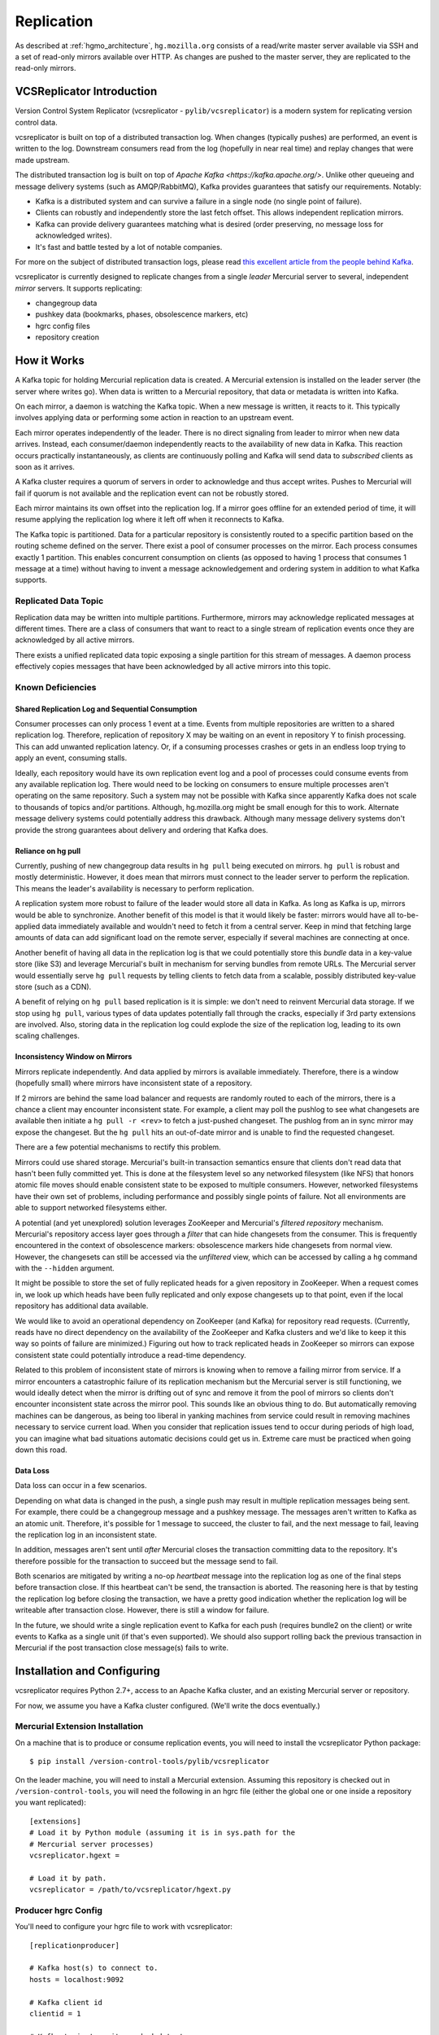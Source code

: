 .. _hgmo_replication:

===========
Replication
===========

As described at :ref:`hgmo_architecture`, ``hg.mozilla.org`` consists of
a read/write master server available via SSH and a set of read-only
mirrors available over HTTP. As changes are pushed to the master server,
they are replicated to the read-only mirrors.

VCSReplicator Introduction
==========================

Version Control System Replicator (vcsreplicator - ``pylib/vcsreplicator``) is
a modern system for replicating version control data.

vcsreplicator is built on top of a distributed transaction log. When changes
(typically pushes) are performed, an event is written to the log. Downstream
consumers read from the log (hopefully in near real time) and replay changes
that were made upstream.

The distributed transaction log is built on top of
`Apache Kafka <https://kafka.apache.org/>`. Unlike other queueing and message
delivery systems (such as AMQP/RabbitMQ), Kafka provides guarantees that
satisfy our requirements. Notably:

* Kafka is a distributed system and can survive a failure in a single node
  (no single point of failure).
* Clients can robustly and independently store the last fetch offset. This
  allows independent replication mirrors.
* Kafka can provide delivery guarantees matching what is desired (order
  preserving, no message loss for acknowledged writes).
* It's fast and battle tested by a lot of notable companies.

For more on the subject of distributed transaction logs, please read
`this excellent article from the people behind Kafka <https://engineering.linkedin.com/distributed-systems/log-what-every-software-engineer-should-know-about-real-time-datas-unifying>`_.

vcsreplicator is currently designed to replicate changes from a single
*leader* Mercurial server to several, independent *mirror* servers. It
supports replicating:

* changegroup data
* pushkey data (bookmarks, phases, obsolescence markers, etc)
* hgrc config files
* repository creation

How it Works
============

A Kafka topic for holding Mercurial replication data is created. A
Mercurial extension is installed on the leader server (the server where
writes go). When data is written to a Mercurial repository, that data or
metadata is written into Kafka.

On each mirror, a daemon is watching the Kafka topic. When a new message
is written, it reacts to it. This typically involves applying data or
performing some action in reaction to an upstream event.

Each mirror operates independently of the leader. There is no direct
signaling from leader to mirror when new data arrives. Instead, each
consumer/daemon independently reacts to the availability of new data in
Kafka. This reaction occurs practically instantaneously, as clients are
continuously polling and Kafka will send data to *subscribed* clients
as soon as it arrives.

A Kafka cluster requires a quorum of servers in order to acknowledge and
thus accept writes. Pushes to Mercurial will fail if quorum is not
available and the replication event can not be robustly stored.

Each mirror maintains its own offset into the replication log. If a
mirror goes offline for an extended period of time, it will resume
applying the replication log where it left off when it reconnects to
Kafka.

The Kafka topic is partitioned. Data for a particular repository is
consistently routed to a specific partition based on the routing
scheme defined on the server. There exist a pool of consumer processes
on the mirror. Each process consumes exactly 1 partition. This enables
concurrent consumption on clients (as opposed to having 1 process that
consumes 1 message at a time) without having to invent a message
acknowledgement and ordering system in addition to what Kafka supports.

Replicated Data Topic
---------------------

Replication data may be written into multiple partitions. Furthermore,
mirrors may acknowledge replicated messages at different times. There
are a class of consumers that want to react to a single stream of
replication events once they are acknowledged by all active mirrors.

There exists a unified replicated data topic exposing a single partition
for this stream of messages. A daemon process effectively copies messages
that have been acknowledged by all active mirrors into this topic.

Known Deficiencies
------------------

Shared Replication Log and Sequential Consumption
^^^^^^^^^^^^^^^^^^^^^^^^^^^^^^^^^^^^^^^^^^^^^^^^^

Consumer processes can only process 1 event at a time. Events from multiple
repositories are written to a shared replication log. Therefore, replication
of repository X may be waiting on an event in repository Y to finish
processing. This can add unwanted replication latency. Or, if a consuming
processes crashes or gets in an endless loop trying to apply an event,
consuming stalls.

Ideally, each repository would have its own replication event log and
a pool of processes could consume events from any available replication
log. There would need to be locking on consumers to ensure multiple
processes aren't operating on the same repository. Such a system may not
be possible with Kafka since apparently Kafka does not scale to thousands
of topics and/or partitions. Although, hg.mozilla.org might be small enough
for this to work. Alternate message delivery systems could potentially
address this drawback. Although many message delivery systems don't provide
the strong guarantees about delivery and ordering that Kafka does.

Reliance on hg pull
^^^^^^^^^^^^^^^^^^^

Currently, pushing of new changegroup data results in ``hg pull`` being
executed on mirrors. ``hg pull`` is robust and mostly deterministic. However,
it does mean that mirrors must connect to the leader server to perform
the replication. This means the leader's availability is necessary to perform
replication.

A replication system more robust to failure of the leader would store all
data in Kafka. As long as Kafka is up, mirrors would be able to synchronize.
Another benefit of this model is that it would likely be faster: mirrors
would have all to-be-applied data immediately available and wouldn't need
to fetch it from a central server. Keep in mind that fetching large amounts
of data can add significant load on the remote server, especially if
several machines are connecting at once.

Another benefit of having all data in the replication log is that we could
potentially store this *bundle* data in a key-value store (like S3)
and leverage Mercurial's built in mechanism for serving bundles from remote
URLs. The Mercurial server would essentially serve ``hg pull`` requests by
telling clients to fetch data from a scalable, possibly distributed
key-value store (such as a CDN).

A benefit of relying on ``hg pull`` based replication is it is simple:
we don't need to reinvent Mercurial data storage. If we stop using ``hg
pull``, various types of data updates potentially fall through the cracks,
especially if 3rd party extensions are involved. Also, storing data in
the replication log could explode the size of the replication log, leading
to its own scaling challenges.

Inconsistency Window on Mirrors
^^^^^^^^^^^^^^^^^^^^^^^^^^^^^^^

Mirrors replicate independently. And data applied by mirrors is available
immediately. Therefore, there is a window (hopefully small) where mirrors
have inconsistent state of a repository.

If 2 mirrors are behind the same load balancer and requests are randomly
routed to each of the mirrors, there is a chance a client may encounter
inconsistent state. For example, a client may poll the pushlog to see
what changesets are available then initiate a ``hg pull -r <rev>`` to
fetch a just-pushed changeset. The pushlog from an in sync mirror may
expose the changeset. But the ``hg pull`` hits an out-of-date mirror and
is unable to find the requested changeset.

There are a few potential mechanisms to rectify this problem.

Mirrors could use shared storage. Mercurial's built-in transaction semantics
ensure that clients don't read data that hasn't been fully committed yet.
This is done at the filesystem level so any networked filesystem (like
NFS) that honors atomic file moves should enable consistent state to be
exposed to multiple consumers. However, networked filesystems have their
own set of problems, including performance and possibly single points of
failure. Not all environments are able to support networked filesystems
either.

A potential (and yet unexplored) solution leverages ZooKeeper and
Mercurial's *filtered repository* mechanism. Mercurial's repository
access layer goes through a *filter* that can hide changesets from the
consumer. This is frequently encountered in the context of obsolescence
markers: obsolescence markers hide changesets from normal view. However,
the changesets can still be accessed via the *unfiltered* view, which can
be accessed by calling a ``hg`` command with the ``--hidden`` argument.

It might be possible to store the set of fully replicated heads for a
given repository in ZooKeeper. When a request comes in, we look up which
heads have been fully replicated and only expose changesets up to that
point, even if the local repository has additional data available.

We would like to avoid an operational dependency on ZooKeeper (and Kafka)
for repository read requests. (Currently, reads have no direct dependency
on the availability of the ZooKeeper and Kafka clusters and we'd like to
keep it this way so points of failure are minimized.) Figuring out how
to track replicated heads in ZooKeeper so mirrors can expose consistent
state could potentially introduce a read-time dependency.

Related to this problem of inconsistent state of mirrors is knowing
when to remove a failing mirror from service. If a mirror encounters a
catastrophic failure of its replication mechanism but the Mercurial server
is still functioning, we would ideally detect when the mirror is drifting
out of sync and remove it from the pool of mirrors so clients don't
encounter inconsistent state across the mirror pool. This sounds like
an obvious thing to do. But automatically removing machines can be
dangerous, as being too liberal in yanking machines from service could
result in removing machines necessary to service current load. When you
consider that replication issues tend to occur during periods of high
load, you can imagine what bad situations automatic decisions could get us
in. Extreme care must be practiced when going down this road.

Data Loss
^^^^^^^^^

Data loss can occur in a few scenarios.

Depending on what data is changed in the push, a single push may result
in multiple replication messages being sent. For example, there could be
a changegroup message and a pushkey message. The messages aren't written
to Kafka as an atomic unit. Therefore, it's possible for 1 message to
succeed, the cluster to fail, and the next message to fail, leaving the
replication log in an inconsistent state.

In addition, messages aren't sent until *after* Mercurial closes the
transaction committing data to the repository. It's therefore possible
for the transaction to succeed but the message send to fail.

Both scenarios are mitigated by writing a no-op *heartbeat* message into
the replication log as one of the final steps before transaction close.
If this heartbeat can't be send, the transaction is aborted. The
reasoning here is that by testing the replication log before closing the
transaction, we have a pretty good indication whether the replication
log will be writeable after transaction close. However, there is still
a window for failure.

In the future, we should write a single replication event to Kafka for
each push (requires bundle2 on the client) or write events to Kafka as a
single unit (if that's even supported). We should also support rolling
back the previous transaction in Mercurial if the post transaction
close message(s) fails to write.

Installation and Configuring
============================

vcsreplicator requires Python 2.7+, access to an Apache Kafka cluster, and
an existing Mercurial server or repository.

For now, we assume you have a Kafka cluster configured. (We'll write the docs
eventually.)

Mercurial Extension Installation
--------------------------------

On a machine that is to produce or consume replication events, you will need
to install the vcsreplicator Python package::

   $ pip install /version-control-tools/pylib/vcsreplicator

On the leader machine, you will need to install a Mercurial extension.
Assuming this repository is checked out in ``/version-control-tools``, you
will need the following in an hgrc file (either the global one or one
inside a repository you want replicated)::

   [extensions]
   # Load it by Python module (assuming it is in sys.path for the
   # Mercurial server processes)
   vcsreplicator.hgext =

   # Load it by path.
   vcsreplicator = /path/to/vcsreplicator/hgext.py

Producer hgrc Config
--------------------

You'll need to configure your hgrc file to work with vcsreplicator::

   [replicationproducer]

   # Kafka host(s) to connect to.
   hosts = localhost:9092

   # Kafka client id
   clientid = 1

   # Kafka topic to write pushed data to
   topic = pushdata

   # How to map local repository paths to partions. You can:
   #
   # * Have a single partition for all repos
   # * Map a single repo to a single partition
   # * Map multiple repos to multiple partitions
   #
   # The partition map is read in sorted order of the key names.
   # Values are <partition>:<regexp>. If the partitions are a comma
   # delimited list of integers, then the repo path will be hashed and
   # routed to the same partition over time. This ensures that all
   # messages for a specific repo are routed to the same partition and
   # thus consumed in a strict first in first out ordering.
   #
   # Map {repos}/foo to partition 0
   # Map everything else to partitions 1, 2, 3, and 4.
   partitionmap.0foo = 0:\{repos\}/foo
   partitionmap.1bar = 1,2,3,4:.*

   # Required acknowledgement for writes. See the Kafka docs. -1 is
   # strongly preferred in order to not lose data.
   reqacks = -1

   # How long (in MS) to wait for acknowledgements on write requests.
   # If a write isn't acknowledged in this time, the write is cancelled
   # and Mercurial rolls back its transaction.
   acktimeout = 10000

   # Normalize local filesystem paths for representation on the wire.
   # This both enables replication for listed paths and enables leader
   # and mirrors to have different local filesystem paths.
   [replicationpathrewrites]
   /var/repos/ = {repos}/

Consumer Config File
--------------------

The consumer daemon requires a config file.

The ``[consumer]`` section defines how to connect to Kafka to receive
events. You typically only need to define it on the follower nodes.
It contains the following variables:

hosts
   Comma delimited list of ``host:port`` strings indicating Kafka hosts.
client_id
   Unique identifier for this client.
connect_timeout
   Timeout in milliseconds for connecting to Kafka.
topic
   Kafka topic to consume. Should match producer's config.
group
   Kafka group the client is part of.

   **You should define this to a unique value.**

The ``[path_rewrites]`` section defines mappings for how local filesystem
paths are normalized for storage in log messages and vice-versa.

This section is not required. Presence of this section is used to abstract
storage-level implementation details and to allow messages to define
a repository without having to use local filesystem paths. It's best
to explain by example. e.g.::

   [path_rewrites]
   /repos/hg/ = {hg}/

If a replication producer produces an event related to a repository under
``/repos/hg/`` - let's say ``/repos/hg/my-repo``, it will normalize the
path in the replication event to ``{hg}/my-repo``. You could add a
corresponding entry in the config of the follower node::

   [path_rewrites]
   {hg}/ = /repos/mirrors/hg/

When the consumer sees ``{hg}/my-repo``, it will expand it to
``/repos/mirrors/hg/my-repo``.

Path rewrites are very simple. We take the input string and match against
registered rewrites in the order they were defined. Only a leading string
search is performed - we don't match if the first character is different.
Also, the match is case-insensitive (due to presence of case-insensitive
filesystems that may report different path casing) but case-preserving. If
you have camelCase in your repository name, it will be preserved.

The ``[pull_url_rewrites]`` section is used to map repository paths
from log messages into URLs suitable for pulling from the leader.
They work very similarly to ``[path_rewrites]``.

The use case of this section is that it allows consumers to construct
URLs to the leader repositories at message processing time rather than
message produce time. Since URLs may change over time (don't tell Roy T.
Fielding) and since the log may be persisted and replayed months or even
years later, there needs to be an abstraction to redefine the location
of a repository later.

.. note::

   The fact that consumers perform an ``hg pull`` and need URLs to pull
   from is unfortunate. Ideally all repository data would be
   self-contained within the log itself. Look for a future feature
   addition to vcsreplicator to provide self-contained logs.

Aggregator Config File
----------------------

The aggregator daemon (the entity that copies fully acknowledged messages
into a new topic) has its own config file.

All config options are located in the ``[aggregator]`` section. The following
config options are defined.

hosts
   Comma delimited list of ``host:port`` strings indicating Kafka hosts.
client_id
   Unique identifier for this client.
connect_timeout
   Timeout in milliseconds for connecting to Kafka.
monitor_topic
   The Kafka topic that will be monitored (messages will be copied from).
monitor_groups_file
   Path to a file listing the Kafka groups whose consumer offsets will be
   monitored to determine the most recent acknowledged offset. Each line
   in the file is the name of a Kafka consumer group.
ack_group
   The consumer group to use in ``monitor_topic`` that the aggregator
   daemon will use to record which messages it has copied.
aggregate_topic
   The Kafka topic that messages from ``monitor_topic`` will be copied to.


Upgrading Kafka
===============

It is generally desirable to keep Kafka on an up-to-date version, to
benefit from bugfixes and performance improvements. Upgrading the
hg.mozilla.org Kafka instances can be done via a rolling upgrade,
allowing the replication system to continue working with no downtime.
Kafka also uses Apache Zookeeper as a distributed configuration service,
and you may wish to upgrade Zookeeper at the same time as Kafka. The steps
to do so are as follows:

.. note::

   While these steps will likely cover all upgrade requirements, there is no
   guarantee that Apache will not change the upgrade process in the future.
   Make sure to check the release notes for any breaking changes to both
   application code and the upgrade procedure before moving forward.

.. note::

   You should perform the Zookeeper and Kafka upgrades independently, to
   minimize the risk of failure and avoid debugging two applications
   if something goes wrong. See https://kafka.apache.org/documentation/#upgrade
   and https://wiki.apache.org/hadoop/ZooKeeper/FAQ#A6

Steps for both applications
---------------------------

Both Kafka and Zookeeper are deployed from a tarball which is uploaded to
a Mozilla owned Amazon S3 bucket. We need to upload our new Kafka/Zookeeper
tarballs to this bucket and keep their SHA 256 hashsum to ensure the correct
file is downloaded.

1. Upload new package archives to
      https://s3-us-west-2.amazonaws.com/moz-packages/<package name>
2. Calculate the sha256 hash of the uploaded archives.
3. Update version-control-tools/ansible/roles/kafka-broker/tasks/main.yml
   with the new package names and hashes.

Zookeeper
---------

To upgrade Zookeeper, simply deploy the updated code to hg.mozilla.org and then run
`systemctl restart zookeeper` serially on each host to perform the upgrade. Easy!

Kafka
-----

To upgrade Kafka, some additional steps must be performed if message
format or wire protocol changes have been made between your current
and updated versions. For example, when upgrading from 0.8.2 to
1.1.0, both message formats and wire protocol changes were made, so
all of the following changes must be made.

4. Before updating the code, advertise the message format and protocol
   versions used by the current Kafka instance in the server config
   (kafka-server.properties) using the following properties:
   - inter.broker.protocol.version=CURRENT_KAFKA_VERSION
   - log.message.format.version=CURRENT_MESSAGE_FORMAT_VERSION

5. Deploy code in the previously updated archive to hg.mozilla.org.

6. Serially run `systemctl restart kafka.service` on each broker
   to update the code.

7. Update inter.broker.protocol.version to the version of Kafka you are
   upgrading to and run `systemctl restart kafka.service` serially once again.

8. Update log.message.format.version to the version of Kafka you are
   upgrading to and run `systemctl restart kafka.service` serially once again.

.. note::
    After running each of the restart commands, you should `tail` the Kafka logs
    on the newly updated server, as well as a server that has yet to be updated,
    to make sure everything is working smoothly.
